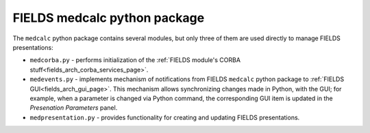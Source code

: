 .. _fields_arch_medcacl_py_page:

*****************************
FIELDS medcalc python package
*****************************

The ``medcalc`` python package contains several modules, but only three of them are used directly to manage FIELDS presentations:

* ``medcorba.py`` - performs initialization of the :ref:`FIELDS module's CORBA stuff<fields_arch_corba_services_page>`.

* ``medevents.py`` - implements mechanism of notifications from FIELDS ``medcalc`` python package to :ref:`FIELDS GUI<fields_arch_gui_page>`.
  This mechanism allows synchronizing changes made in Python, with the GUI; for example, when a parameter is changed via Python command, 
  the corresponding GUI item is updated in the *Presenation Parameters* panel.

* ``medpresentation.py`` - provides functionality for creating and updating FIELDS presentations.
